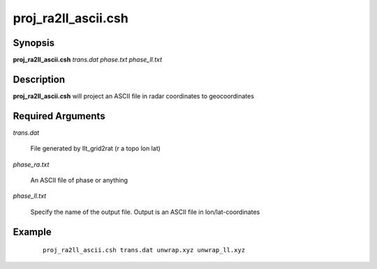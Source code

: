 .. index:: ! proj_ra2ll_ascii.csh 

********************
proj_ra2ll_ascii.csh
********************

Synopsis
--------
**proj_ra2ll_ascii.csh** *trans.dat phase.txt phase_ll.txt*

Description
-----------
**proj_ra2ll_ascii.csh** will project an ASCII file in radar coordinates to geocoordinates

Required Arguments
------------------

*trans.dat*     

	File generated by llt_grid2rat  (r a topo lon lat)

*phase_ra.txt*  

	An ASCII file of phase or anything

*phase_ll.txt*  

	Specify the name of the output file. Output is an ASCII file in lon/lat-coordinates

Example
-------
 ::

    proj_ra2ll_ascii.csh trans.dat unwrap.xyz unwrap_ll.xyz 
